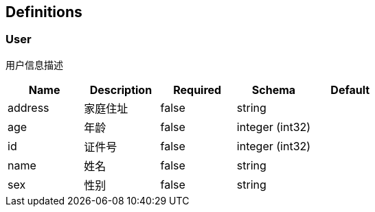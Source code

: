 == Definitions
=== User
:hardbreaks:
用户信息描述

[options="header"]
|===
|Name|Description|Required|Schema|Default
|address|家庭住址|false|string|
|age|年龄|false|integer (int32)|
|id|证件号|false|integer (int32)|
|name|姓名|false|string|
|sex|性别|false|string|
|===

